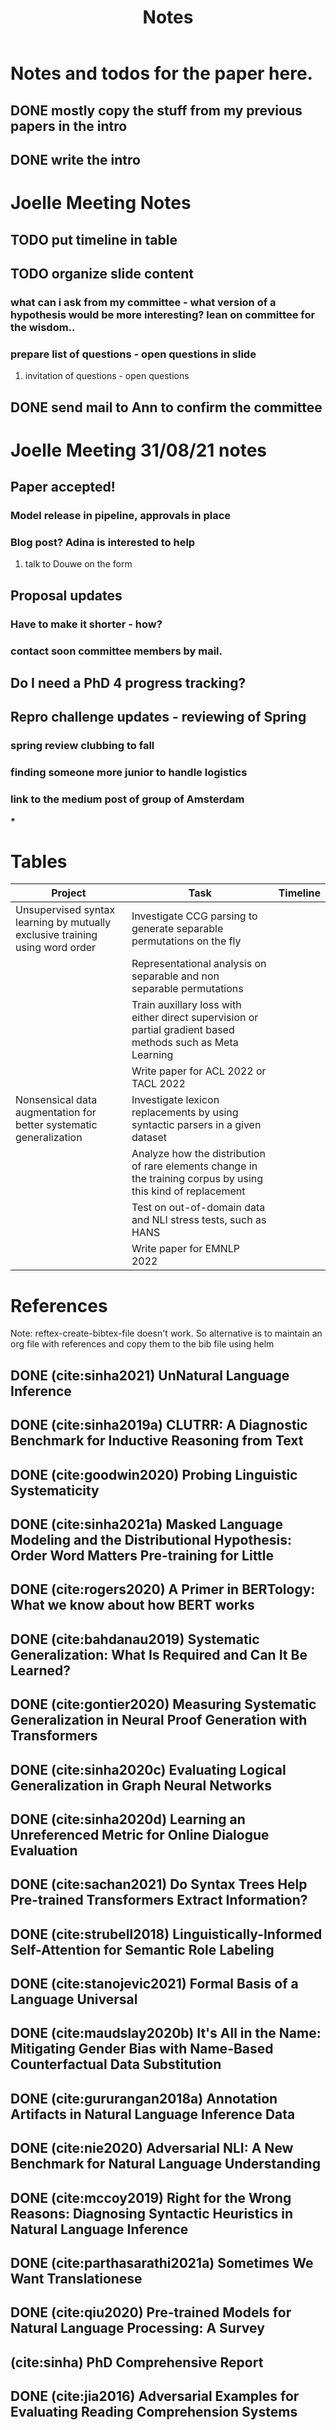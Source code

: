 #+TITLE: Notes

* Notes and todos for the paper here.
** DONE mostly copy the stuff from my previous papers in the intro
CLOSED: [2021-08-31 Tue 14:27]
** DONE write the intro
CLOSED: [2021-08-31 Tue 14:27]
* Joelle Meeting Notes
** TODO put timeline in table
** TODO organize slide content
*** what can i ask from my committee - what version of a hypothesis would be more interesting? lean on committee for the wisdom..
*** prepare list of questions - open questions in slide
**** invitation of questions - open questions
** DONE send mail to Ann to confirm the committee
CLOSED: [2021-08-31 Tue 14:27]
* Joelle Meeting 31/08/21 notes
** Paper accepted!
*** Model release in pipeline, approvals in place
*** Blog post? Adina is interested to help
**** talk to Douwe on the form
** Proposal updates
*** Have to make it shorter - how?
*** contact soon committee members by mail.
** Do I need a PhD 4 progress tracking?
** Repro challenge updates - reviewing of Spring
*** spring review clubbing to fall
*** finding someone more junior to handle logistics
*** link to the medium post of group of Amsterdam
***
* Tables
| Project                                                                      | Task                                                                                                          | Timeline |
|------------------------------------------------------------------------------+---------------------------------------------------------------------------------------------------------------+----------|
| Unsupervised syntax learning by mutually exclusive training using word order | Investigate CCG parsing to generate separable permutations on the fly                                         |          |
|                                                                              | Representational analysis on separable and non separable permutations                                         |          |
|                                                                              | Train auxillary loss with either direct supervision or partial gradient based methods such as Meta Learning   |          |
|                                                                              | Write paper for ACL 2022 or TACL 2022                                                                         |          |
| Nonsensical data augmentation for better systematic generalization           | Investigate lexicon replacements by using syntactic parsers in a given dataset                                |          |
|                                                                              | Analyze how the distribution of rare elements change in the training corpus by using this kind of replacement |          |
|                                                                              | Test on out-of-domain data and NLI stress tests, such as HANS                                                 |          |
|                                                                              | Write paper for EMNLP 2022                                                                                    |          |

* References

Note: reftex-create-bibtex-file doesn't work. So alternative is to maintain an org file with references and copy them to the bib file using helm

** DONE (cite:sinha2021) UnNatural Language Inference
CLOSED: [2021-08-24 Tue 10:30]
** DONE (cite:sinha2019a) CLUTRR: A Diagnostic Benchmark for Inductive Reasoning from Text
CLOSED: [2021-08-24 Tue 10:30]
** DONE (cite:goodwin2020) Probing Linguistic Systematicity
CLOSED: [2021-08-24 Tue 10:30]
** DONE (cite:sinha2021a) Masked Language Modeling and the Distributional Hypothesis: Order Word Matters Pre-training for Little
CLOSED: [2021-08-24 Tue 10:30]
** DONE (cite:rogers2020) A Primer in BERTology: What we know about how BERT works
CLOSED: [2021-08-24 Tue 18:54]
** DONE (cite:bahdanau2019) Systematic Generalization: What Is Required and Can It Be Learned?
CLOSED: [2021-08-24 Tue 18:54]
** DONE (cite:gontier2020) Measuring Systematic Generalization in Neural Proof Generation with Transformers
CLOSED: [2021-08-24 Tue 18:54]
** DONE (cite:sinha2020c) Evaluating Logical Generalization in Graph Neural Networks
CLOSED: [2021-08-24 Tue 18:55]
** DONE (cite:sinha2020d) Learning an Unreferenced Metric for Online Dialogue Evaluation
CLOSED: [2021-08-24 Tue 18:55]
** DONE (cite:sachan2021) Do Syntax Trees Help Pre-trained Transformers Extract Information?
CLOSED: [2021-08-25 Wed 09:57]
** DONE (cite:strubell2018) Linguistically-Informed Self-Attention for Semantic Role Labeling
CLOSED: [2021-08-25 Wed 10:05]
** DONE (cite:stanojevic2021) Formal Basis of a Language Universal
CLOSED: [2021-08-25 Wed 12:11]
** DONE (cite:maudslay2020b) It's All in the Name: Mitigating Gender Bias with Name-Based Counterfactual Data Substitution
CLOSED: [2021-08-25 Wed 12:12]
** DONE (cite:gururangan2018a) Annotation Artifacts in Natural Language Inference Data
CLOSED: [2021-08-25 Wed 12:12]
** DONE (cite:nie2020) Adversarial NLI: A New Benchmark for Natural Language Understanding
CLOSED: [2021-08-25 Wed 12:15]
** DONE (cite:mccoy2019) Right for the Wrong Reasons: Diagnosing Syntactic Heuristics in Natural Language Inference
CLOSED: [2021-08-25 Wed 12:37]
** DONE (cite:parthasarathi2021a) Sometimes We Want Translationese
CLOSED: [2021-08-26 Thu 18:02]
** DONE (cite:qiu2020) Pre-trained Models for Natural Language Processing: A Survey
CLOSED: [2021-09-03 Fri 11:44]
** (cite:sinha) PhD Comprehensive Report
** DONE (cite:jia2016) Adversarial Examples for Evaluating Reading Comprehension Systems
CLOSED: [2021-09-03 Fri 11:44]
